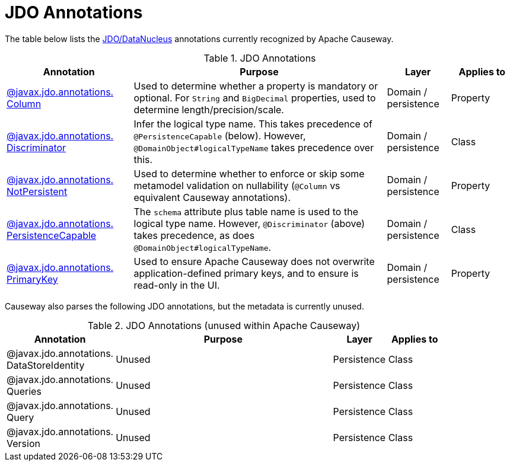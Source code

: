 = JDO Annotations

:Notice: Licensed to the Apache Software Foundation (ASF) under one or more contributor license agreements. See the NOTICE file distributed with this work for additional information regarding copyright ownership. The ASF licenses this file to you under the Apache License, Version 2.0 (the "License"); you may not use this file except in compliance with the License. You may obtain a copy of the License at. http://www.apache.org/licenses/LICENSE-2.0 . Unless required by applicable law or agreed to in writing, software distributed under the License is distributed on an "AS IS" BASIS, WITHOUT WARRANTIES OR  CONDITIONS OF ANY KIND, either express or implied. See the License for the specific language governing permissions and limitations under the License.
:page-partial:


The table below lists the xref:pjdo:ROOT:about.adoc[JDO/DataNucleus] annotations currently recognized by Apache Causeway.


.JDO Annotations
[cols="2,4a,1,1", options="header"]
|===
|Annotation
|Purpose
|Layer
|Applies to


|xref:refguide:applib-ant:Column.adoc[@javax.jdo.annotations. +
Column]
|Used to determine whether a property is mandatory or optional.  For `String` and `BigDecimal` properties, used to determine length/precision/scale.

|Domain / persistence
|Property


|xref:refguide:applib-ant:Discriminator.adoc[@javax.jdo.annotations. +
Discriminator]
|Infer the logical type name.
This takes precedence of `@PersistenceCapable` (below).
However, `@DomainObject#logicalTypeName` takes precedence over this.
|Domain / persistence
|Class


|xref:refguide:applib-ant:NotPersistent.adoc[@javax.jdo.annotations. +
NotPersistent]
|Used to determine whether to enforce or skip some metamodel validation on nullability (`@Column` vs equivalent Causeway annotations).

|Domain / persistence
|Property


|xref:refguide:applib-ant:PersistenceCapable.adoc[@javax.jdo.annotations. +
PersistenceCapable]
|The `schema` attribute plus table name is used to the logical type name.
However, `@Discriminator` (above) takes precedence, as does `@DomainObject#logicalTypeName`.

|Domain / persistence
|Class


|xref:refguide:applib-ant:PrimaryKey.adoc[@javax.jdo.annotations. +
PrimaryKey]
|Used to ensure Apache Causeway does not overwrite application-defined primary keys, and to ensure is read-only in the UI.

|Domain / persistence
|Property



|===



Causeway also parses the following JDO annotations, but the metadata is currently unused.

.JDO Annotations (unused within Apache Causeway)
[cols="2,4a,1,1", options="header"]
|===
|Annotation
|Purpose
|Layer
|Applies to


|@javax.jdo.annotations. +
DataStoreIdentity
|Unused
|Persistence
|Class


|@javax.jdo.annotations. +
Queries
|Unused
|Persistence
|Class


|@javax.jdo.annotations. +
Query
|Unused
|Persistence
|Class


|@javax.jdo.annotations. +
Version
|Unused
|Persistence
|Class


|===



